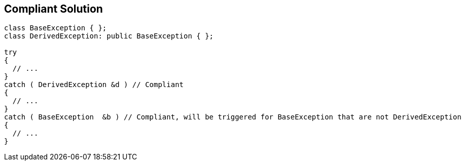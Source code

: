 == Compliant Solution

[source,text]
----
class BaseException { };
class DerivedException: public BaseException { };

try
{
  // ...
}
catch ( DerivedException &d ) // Compliant
{
  // ...
}
catch ( BaseException  &b ) // Compliant, will be triggered for BaseException that are not DerivedException
{
  // ...
}
----
